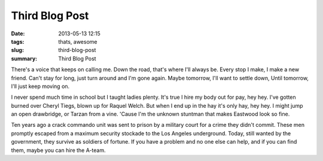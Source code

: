 Third Blog Post
###############

:date: 2013-05-13 12:15
:tags: thats, awesome
:slug: third-blog-post
:summary: Third Blog Post

There's a voice that keeps on calling me. Down the road, that's where I'll always be. Every stop I make, I make a new friend. Can't stay for long, just turn around and I'm gone again. Maybe tomorrow, I'll want to settle down, Until tomorrow, I'll just keep moving on.

I never spend much time in school but I taught ladies plenty. It's true I hire my body out for pay, hey hey. I've gotten burned over Cheryl Tiegs, blown up for Raquel Welch. But when I end up in the hay it's only hay, hey hey. I might jump an open drawbridge, or Tarzan from a vine. 'Cause I'm the unknown stuntman that makes Eastwood look so fine.

Ten years ago a crack commando unit was sent to prison by a military court for a crime they didn't commit. These men promptly escaped from a maximum security stockade to the Los Angeles underground. Today, still wanted by the government, they survive as soldiers of fortune. If you have a problem and no one else can help, and if you can find them, maybe you can hire the A-team.